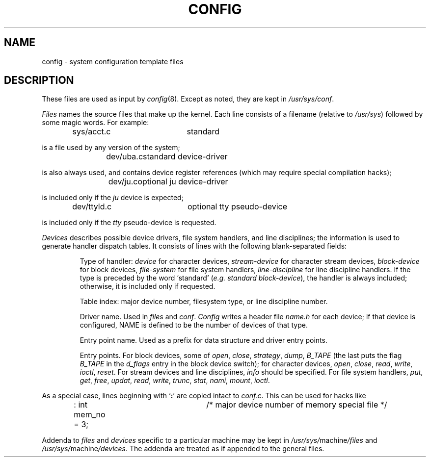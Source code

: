 .TH CONFIG 5
.SH NAME
config \- system configuration template files
.SH DESCRIPTION
These files are used as input by
.IR config (8).
Except as noted,
they are kept in
.IR /usr/sys/conf .
.PP
.I Files
names the source files
that make up the kernel.
Each line consists of a filename
(relative to
.IR /usr/sys )
followed by some magic words.
For example:
.IP
sys/acct.c	standard
.PP
is a file used by any version of the system;
.IP
dev/uba.c	standard device-driver
.PP
is also always used,
and contains device register references
(which may require special compilation hacks);
.IP
dev/ju.c	optional ju device-driver
.PP
is included only if the
.I ju
device is expected;
.IP
dev/ttyld.c	optional tty pseudo-device
.PP
is included only if the
.I tty
pseudo-device is requested.
.PP
.I Devices
describes possible device drivers,
file system handlers,
and line disciplines;
the information is used to generate
handler dispatch tables.
It consists of lines with the following blank-separated fields:
.IP
Type of handler:
.I device
for character devices,
.I stream-device
for character stream devices,
.I block-device
for block devices,
.I file-system
for file system handlers,
.I line-discipline
for line discipline handlers.
If the type is preceded by the word `standard'
.RI ( e.g.
.IR "standard block-device" ),
the handler is always included;
otherwise,
it is included only if requested.
.IP
Table index:
major device number,
filesystem type,
or line discipline number.
.IP
Driver name.
Used in
.IR files 
and
.IR conf .
.I Config
writes a header file
.I name.h
for each device;
if that device
is configured,
NAME
is defined to be
the number of devices
of that type.
.IP
Entry point name.
Used as a prefix for data structure
and driver entry points.
.IP
Entry points.
For block devices,
some of
.IR open ,
.IR close ,
.IR strategy ,
.IR dump ,
.IR B_TAPE
(the last puts the flag
.I B_TAPE
in the
.I d_flags
entry in the block device switch);
for character devices,
.IR open ,
.IR close ,
.IR read ,
.IR write ,
.IR ioctl ,
.IR reset .
For stream devices
and line disciplines,
.I info
should be specified.
For file system handlers,
.IR put ,
.IR get ,
.IR free ,
.IR updat ,
.IR read ,
.IR write ,
.IR trunc ,
.IR stat ,
.IR nami ,
.IR mount ,
.IR ioctl .
.PP
As a special case,
lines beginning with
.RB ` : '
are copied intact to
.IR conf.c .
This can be used for hacks like
.IP
: int mem_no = 3;	/* major device number of memory special file */
.PP
Addenda to
.I files
and
.I devices
specific to a particular machine
may be kept in
.IR /usr/sys/ machine /files
and
.IR /usr/sys/ machine /devices .
The addenda are treated as if appended to the
general files.
